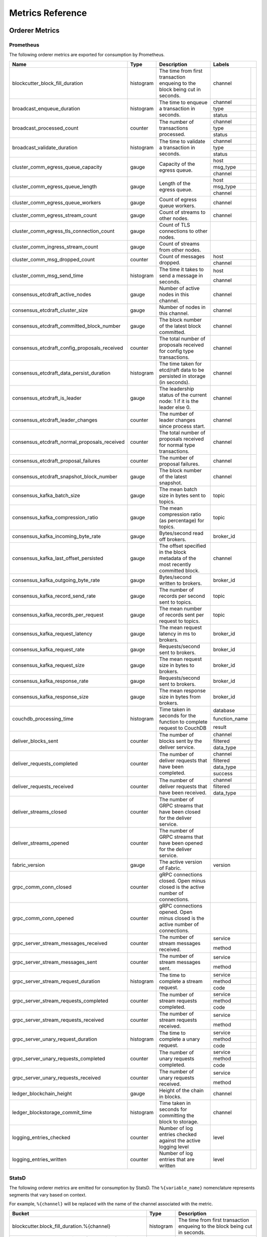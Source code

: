 Metrics Reference
=================

Orderer Metrics
---------------

Prometheus
~~~~~~~~~~

The following orderer metrics are exported for consumption by Prometheus.

+----------------------------------------------+-----------+------------------------------------------------------------+--------------------------------------------------------------------------------+
| Name                                         | Type      | Description                                                | Labels                                                                         |
+==============================================+===========+============================================================+===============+================================================================+
| blockcutter_block_fill_duration              | histogram | The time from first transaction enqueing to the block      | channel       |                                                                |
|                                              |           | being cut in seconds.                                      |               |                                                                |
+----------------------------------------------+-----------+------------------------------------------------------------+---------------+----------------------------------------------------------------+
| broadcast_enqueue_duration                   | histogram | The time to enqueue a transaction in seconds.              | channel       |                                                                |
|                                              |           |                                                            +---------------+----------------------------------------------------------------+
|                                              |           |                                                            | type          |                                                                |
|                                              |           |                                                            +---------------+----------------------------------------------------------------+
|                                              |           |                                                            | status        |                                                                |
+----------------------------------------------+-----------+------------------------------------------------------------+---------------+----------------------------------------------------------------+
| broadcast_processed_count                    | counter   | The number of transactions processed.                      | channel       |                                                                |
|                                              |           |                                                            +---------------+----------------------------------------------------------------+
|                                              |           |                                                            | type          |                                                                |
|                                              |           |                                                            +---------------+----------------------------------------------------------------+
|                                              |           |                                                            | status        |                                                                |
+----------------------------------------------+-----------+------------------------------------------------------------+---------------+----------------------------------------------------------------+
| broadcast_validate_duration                  | histogram | The time to validate a transaction in seconds.             | channel       |                                                                |
|                                              |           |                                                            +---------------+----------------------------------------------------------------+
|                                              |           |                                                            | type          |                                                                |
|                                              |           |                                                            +---------------+----------------------------------------------------------------+
|                                              |           |                                                            | status        |                                                                |
+----------------------------------------------+-----------+------------------------------------------------------------+---------------+----------------------------------------------------------------+
| cluster_comm_egress_queue_capacity           | gauge     | Capacity of the egress queue.                              | host          |                                                                |
|                                              |           |                                                            +---------------+----------------------------------------------------------------+
|                                              |           |                                                            | msg_type      |                                                                |
|                                              |           |                                                            +---------------+----------------------------------------------------------------+
|                                              |           |                                                            | channel       |                                                                |
+----------------------------------------------+-----------+------------------------------------------------------------+---------------+----------------------------------------------------------------+
| cluster_comm_egress_queue_length             | gauge     | Length of the egress queue.                                | host          |                                                                |
|                                              |           |                                                            +---------------+----------------------------------------------------------------+
|                                              |           |                                                            | msg_type      |                                                                |
|                                              |           |                                                            +---------------+----------------------------------------------------------------+
|                                              |           |                                                            | channel       |                                                                |
+----------------------------------------------+-----------+------------------------------------------------------------+---------------+----------------------------------------------------------------+
| cluster_comm_egress_queue_workers            | gauge     | Count of egress queue workers.                             | channel       |                                                                |
+----------------------------------------------+-----------+------------------------------------------------------------+---------------+----------------------------------------------------------------+
| cluster_comm_egress_stream_count             | gauge     | Count of streams to other nodes.                           | channel       |                                                                |
+----------------------------------------------+-----------+------------------------------------------------------------+---------------+----------------------------------------------------------------+
| cluster_comm_egress_tls_connection_count     | gauge     | Count of TLS connections to other nodes.                   |               |                                                                |
+----------------------------------------------+-----------+------------------------------------------------------------+---------------+----------------------------------------------------------------+
| cluster_comm_ingress_stream_count            | gauge     | Count of streams from other nodes.                         |               |                                                                |
+----------------------------------------------+-----------+------------------------------------------------------------+---------------+----------------------------------------------------------------+
| cluster_comm_msg_dropped_count               | counter   | Count of messages dropped.                                 | host          |                                                                |
|                                              |           |                                                            +---------------+----------------------------------------------------------------+
|                                              |           |                                                            | channel       |                                                                |
+----------------------------------------------+-----------+------------------------------------------------------------+---------------+----------------------------------------------------------------+
| cluster_comm_msg_send_time                   | histogram | The time it takes to send a message in seconds.            | host          |                                                                |
|                                              |           |                                                            +---------------+----------------------------------------------------------------+
|                                              |           |                                                            | channel       |                                                                |
+----------------------------------------------+-----------+------------------------------------------------------------+---------------+----------------------------------------------------------------+
| consensus_etcdraft_active_nodes              | gauge     | Number of active nodes in this channel.                    | channel       |                                                                |
+----------------------------------------------+-----------+------------------------------------------------------------+---------------+----------------------------------------------------------------+
| consensus_etcdraft_cluster_size              | gauge     | Number of nodes in this channel.                           | channel       |                                                                |
+----------------------------------------------+-----------+------------------------------------------------------------+---------------+----------------------------------------------------------------+
| consensus_etcdraft_committed_block_number    | gauge     | The block number of the latest block committed.            | channel       |                                                                |
+----------------------------------------------+-----------+------------------------------------------------------------+---------------+----------------------------------------------------------------+
| consensus_etcdraft_config_proposals_received | counter   | The total number of proposals received for config type     | channel       |                                                                |
|                                              |           | transactions.                                              |               |                                                                |
+----------------------------------------------+-----------+------------------------------------------------------------+---------------+----------------------------------------------------------------+
| consensus_etcdraft_data_persist_duration     | histogram | The time taken for etcd/raft data to be persisted in       | channel       |                                                                |
|                                              |           | storage (in seconds).                                      |               |                                                                |
+----------------------------------------------+-----------+------------------------------------------------------------+---------------+----------------------------------------------------------------+
| consensus_etcdraft_is_leader                 | gauge     | The leadership status of the current node: 1 if it is the  | channel       |                                                                |
|                                              |           | leader else 0.                                             |               |                                                                |
+----------------------------------------------+-----------+------------------------------------------------------------+---------------+----------------------------------------------------------------+
| consensus_etcdraft_leader_changes            | counter   | The number of leader changes since process start.          | channel       |                                                                |
+----------------------------------------------+-----------+------------------------------------------------------------+---------------+----------------------------------------------------------------+
| consensus_etcdraft_normal_proposals_received | counter   | The total number of proposals received for normal type     | channel       |                                                                |
|                                              |           | transactions.                                              |               |                                                                |
+----------------------------------------------+-----------+------------------------------------------------------------+---------------+----------------------------------------------------------------+
| consensus_etcdraft_proposal_failures         | counter   | The number of proposal failures.                           | channel       |                                                                |
+----------------------------------------------+-----------+------------------------------------------------------------+---------------+----------------------------------------------------------------+
| consensus_etcdraft_snapshot_block_number     | gauge     | The block number of the latest snapshot.                   | channel       |                                                                |
+----------------------------------------------+-----------+------------------------------------------------------------+---------------+----------------------------------------------------------------+
| consensus_kafka_batch_size                   | gauge     | The mean batch size in bytes sent to topics.               | topic         |                                                                |
+----------------------------------------------+-----------+------------------------------------------------------------+---------------+----------------------------------------------------------------+
| consensus_kafka_compression_ratio            | gauge     | The mean compression ratio (as percentage) for topics.     | topic         |                                                                |
+----------------------------------------------+-----------+------------------------------------------------------------+---------------+----------------------------------------------------------------+
| consensus_kafka_incoming_byte_rate           | gauge     | Bytes/second read off brokers.                             | broker_id     |                                                                |
+----------------------------------------------+-----------+------------------------------------------------------------+---------------+----------------------------------------------------------------+
| consensus_kafka_last_offset_persisted        | gauge     | The offset specified in the block metadata of the most     | channel       |                                                                |
|                                              |           | recently committed block.                                  |               |                                                                |
+----------------------------------------------+-----------+------------------------------------------------------------+---------------+----------------------------------------------------------------+
| consensus_kafka_outgoing_byte_rate           | gauge     | Bytes/second written to brokers.                           | broker_id     |                                                                |
+----------------------------------------------+-----------+------------------------------------------------------------+---------------+----------------------------------------------------------------+
| consensus_kafka_record_send_rate             | gauge     | The number of records per second sent to topics.           | topic         |                                                                |
+----------------------------------------------+-----------+------------------------------------------------------------+---------------+----------------------------------------------------------------+
| consensus_kafka_records_per_request          | gauge     | The mean number of records sent per request to topics.     | topic         |                                                                |
+----------------------------------------------+-----------+------------------------------------------------------------+---------------+----------------------------------------------------------------+
| consensus_kafka_request_latency              | gauge     | The mean request latency in ms to brokers.                 | broker_id     |                                                                |
+----------------------------------------------+-----------+------------------------------------------------------------+---------------+----------------------------------------------------------------+
| consensus_kafka_request_rate                 | gauge     | Requests/second sent to brokers.                           | broker_id     |                                                                |
+----------------------------------------------+-----------+------------------------------------------------------------+---------------+----------------------------------------------------------------+
| consensus_kafka_request_size                 | gauge     | The mean request size in bytes to brokers.                 | broker_id     |                                                                |
+----------------------------------------------+-----------+------------------------------------------------------------+---------------+----------------------------------------------------------------+
| consensus_kafka_response_rate                | gauge     | Requests/second sent to brokers.                           | broker_id     |                                                                |
+----------------------------------------------+-----------+------------------------------------------------------------+---------------+----------------------------------------------------------------+
| consensus_kafka_response_size                | gauge     | The mean response size in bytes from brokers.              | broker_id     |                                                                |
+----------------------------------------------+-----------+------------------------------------------------------------+---------------+----------------------------------------------------------------+
| couchdb_processing_time                      | histogram | Time taken in seconds for the function to complete request | database      |                                                                |
|                                              |           | to CouchDB                                                 +---------------+----------------------------------------------------------------+
|                                              |           |                                                            | function_name |                                                                |
|                                              |           |                                                            +---------------+----------------------------------------------------------------+
|                                              |           |                                                            | result        |                                                                |
+----------------------------------------------+-----------+------------------------------------------------------------+---------------+----------------------------------------------------------------+
| deliver_blocks_sent                          | counter   | The number of blocks sent by the deliver service.          | channel       |                                                                |
|                                              |           |                                                            +---------------+----------------------------------------------------------------+
|                                              |           |                                                            | filtered      |                                                                |
|                                              |           |                                                            +---------------+----------------------------------------------------------------+
|                                              |           |                                                            | data_type     |                                                                |
+----------------------------------------------+-----------+------------------------------------------------------------+---------------+----------------------------------------------------------------+
| deliver_requests_completed                   | counter   | The number of deliver requests that have been completed.   | channel       |                                                                |
|                                              |           |                                                            +---------------+----------------------------------------------------------------+
|                                              |           |                                                            | filtered      |                                                                |
|                                              |           |                                                            +---------------+----------------------------------------------------------------+
|                                              |           |                                                            | data_type     |                                                                |
|                                              |           |                                                            +---------------+----------------------------------------------------------------+
|                                              |           |                                                            | success       |                                                                |
+----------------------------------------------+-----------+------------------------------------------------------------+---------------+----------------------------------------------------------------+
| deliver_requests_received                    | counter   | The number of deliver requests that have been received.    | channel       |                                                                |
|                                              |           |                                                            +---------------+----------------------------------------------------------------+
|                                              |           |                                                            | filtered      |                                                                |
|                                              |           |                                                            +---------------+----------------------------------------------------------------+
|                                              |           |                                                            | data_type     |                                                                |
+----------------------------------------------+-----------+------------------------------------------------------------+---------------+----------------------------------------------------------------+
| deliver_streams_closed                       | counter   | The number of GRPC streams that have been closed for the   |               |                                                                |
|                                              |           | deliver service.                                           |               |                                                                |
+----------------------------------------------+-----------+------------------------------------------------------------+---------------+----------------------------------------------------------------+
| deliver_streams_opened                       | counter   | The number of GRPC streams that have been opened for the   |               |                                                                |
|                                              |           | deliver service.                                           |               |                                                                |
+----------------------------------------------+-----------+------------------------------------------------------------+---------------+----------------------------------------------------------------+
| fabric_version                               | gauge     | The active version of Fabric.                              | version       |                                                                |
+----------------------------------------------+-----------+------------------------------------------------------------+---------------+----------------------------------------------------------------+
| grpc_comm_conn_closed                        | counter   | gRPC connections closed. Open minus closed is the active   |               |                                                                |
|                                              |           | number of connections.                                     |               |                                                                |
+----------------------------------------------+-----------+------------------------------------------------------------+---------------+----------------------------------------------------------------+
| grpc_comm_conn_opened                        | counter   | gRPC connections opened. Open minus closed is the active   |               |                                                                |
|                                              |           | number of connections.                                     |               |                                                                |
+----------------------------------------------+-----------+------------------------------------------------------------+---------------+----------------------------------------------------------------+
| grpc_server_stream_messages_received         | counter   | The number of stream messages received.                    | service       |                                                                |
|                                              |           |                                                            +---------------+----------------------------------------------------------------+
|                                              |           |                                                            | method        |                                                                |
+----------------------------------------------+-----------+------------------------------------------------------------+---------------+----------------------------------------------------------------+
| grpc_server_stream_messages_sent             | counter   | The number of stream messages sent.                        | service       |                                                                |
|                                              |           |                                                            +---------------+----------------------------------------------------------------+
|                                              |           |                                                            | method        |                                                                |
+----------------------------------------------+-----------+------------------------------------------------------------+---------------+----------------------------------------------------------------+
| grpc_server_stream_request_duration          | histogram | The time to complete a stream request.                     | service       |                                                                |
|                                              |           |                                                            +---------------+----------------------------------------------------------------+
|                                              |           |                                                            | method        |                                                                |
|                                              |           |                                                            +---------------+----------------------------------------------------------------+
|                                              |           |                                                            | code          |                                                                |
+----------------------------------------------+-----------+------------------------------------------------------------+---------------+----------------------------------------------------------------+
| grpc_server_stream_requests_completed        | counter   | The number of stream requests completed.                   | service       |                                                                |
|                                              |           |                                                            +---------------+----------------------------------------------------------------+
|                                              |           |                                                            | method        |                                                                |
|                                              |           |                                                            +---------------+----------------------------------------------------------------+
|                                              |           |                                                            | code          |                                                                |
+----------------------------------------------+-----------+------------------------------------------------------------+---------------+----------------------------------------------------------------+
| grpc_server_stream_requests_received         | counter   | The number of stream requests received.                    | service       |                                                                |
|                                              |           |                                                            +---------------+----------------------------------------------------------------+
|                                              |           |                                                            | method        |                                                                |
+----------------------------------------------+-----------+------------------------------------------------------------+---------------+----------------------------------------------------------------+
| grpc_server_unary_request_duration           | histogram | The time to complete a unary request.                      | service       |                                                                |
|                                              |           |                                                            +---------------+----------------------------------------------------------------+
|                                              |           |                                                            | method        |                                                                |
|                                              |           |                                                            +---------------+----------------------------------------------------------------+
|                                              |           |                                                            | code          |                                                                |
+----------------------------------------------+-----------+------------------------------------------------------------+---------------+----------------------------------------------------------------+
| grpc_server_unary_requests_completed         | counter   | The number of unary requests completed.                    | service       |                                                                |
|                                              |           |                                                            +---------------+----------------------------------------------------------------+
|                                              |           |                                                            | method        |                                                                |
|                                              |           |                                                            +---------------+----------------------------------------------------------------+
|                                              |           |                                                            | code          |                                                                |
+----------------------------------------------+-----------+------------------------------------------------------------+---------------+----------------------------------------------------------------+
| grpc_server_unary_requests_received          | counter   | The number of unary requests received.                     | service       |                                                                |
|                                              |           |                                                            +---------------+----------------------------------------------------------------+
|                                              |           |                                                            | method        |                                                                |
+----------------------------------------------+-----------+------------------------------------------------------------+---------------+----------------------------------------------------------------+
| ledger_blockchain_height                     | gauge     | Height of the chain in blocks.                             | channel       |                                                                |
+----------------------------------------------+-----------+------------------------------------------------------------+---------------+----------------------------------------------------------------+
| ledger_blockstorage_commit_time              | histogram | Time taken in seconds for committing the block to storage. | channel       |                                                                |
+----------------------------------------------+-----------+------------------------------------------------------------+---------------+----------------------------------------------------------------+
| logging_entries_checked                      | counter   | Number of log entries checked against the active logging   | level         |                                                                |
|                                              |           | level                                                      |               |                                                                |
+----------------------------------------------+-----------+------------------------------------------------------------+---------------+----------------------------------------------------------------+
| logging_entries_written                      | counter   | Number of log entries that are written                     | level         |                                                                |
+----------------------------------------------+-----------+------------------------------------------------------------+---------------+----------------------------------------------------------------+

StatsD
~~~~~~

The following orderer metrics are emitted for consumption by StatsD. The
``%{variable_name}`` nomenclature represents segments that vary based on
context.

For example, ``%{channel}`` will be replaced with the name of the channel
associated with the metric.

+---------------------------------------------------------------------------+-----------+------------------------------------------------------------+
| Bucket                                                                    | Type      | Description                                                |
+===========================================================================+===========+============================================================+
| blockcutter.block_fill_duration.%{channel}                                | histogram | The time from first transaction enqueing to the block      |
|                                                                           |           | being cut in seconds.                                      |
+---------------------------------------------------------------------------+-----------+------------------------------------------------------------+
| broadcast.enqueue_duration.%{channel}.%{type}.%{status}                   | histogram | The time to enqueue a transaction in seconds.              |
+---------------------------------------------------------------------------+-----------+------------------------------------------------------------+
| broadcast.processed_count.%{channel}.%{type}.%{status}                    | counter   | The number of transactions processed.                      |
+---------------------------------------------------------------------------+-----------+------------------------------------------------------------+
| broadcast.validate_duration.%{channel}.%{type}.%{status}                  | histogram | The time to validate a transaction in seconds.             |
+---------------------------------------------------------------------------+-----------+------------------------------------------------------------+
| cluster.comm.egress_queue_capacity.%{host}.%{msg_type}.%{channel}         | gauge     | Capacity of the egress queue.                              |
+---------------------------------------------------------------------------+-----------+------------------------------------------------------------+
| cluster.comm.egress_queue_length.%{host}.%{msg_type}.%{channel}           | gauge     | Length of the egress queue.                                |
+---------------------------------------------------------------------------+-----------+------------------------------------------------------------+
| cluster.comm.egress_queue_workers.%{channel}                              | gauge     | Count of egress queue workers.                             |
+---------------------------------------------------------------------------+-----------+------------------------------------------------------------+
| cluster.comm.egress_stream_count.%{channel}                               | gauge     | Count of streams to other nodes.                           |
+---------------------------------------------------------------------------+-----------+------------------------------------------------------------+
| cluster.comm.egress_tls_connection_count                                  | gauge     | Count of TLS connections to other nodes.                   |
+---------------------------------------------------------------------------+-----------+------------------------------------------------------------+
| cluster.comm.ingress_stream_count                                         | gauge     | Count of streams from other nodes.                         |
+---------------------------------------------------------------------------+-----------+------------------------------------------------------------+
| cluster.comm.msg_dropped_count.%{host}.%{channel}                         | counter   | Count of messages dropped.                                 |
+---------------------------------------------------------------------------+-----------+------------------------------------------------------------+
| cluster.comm.msg_send_time.%{host}.%{channel}                             | histogram | The time it takes to send a message in seconds.            |
+---------------------------------------------------------------------------+-----------+------------------------------------------------------------+
| consensus.etcdraft.active_nodes.%{channel}                                | gauge     | Number of active nodes in this channel.                    |
+---------------------------------------------------------------------------+-----------+------------------------------------------------------------+
| consensus.etcdraft.cluster_size.%{channel}                                | gauge     | Number of nodes in this channel.                           |
+---------------------------------------------------------------------------+-----------+------------------------------------------------------------+
| consensus.etcdraft.committed_block_number.%{channel}                      | gauge     | The block number of the latest block committed.            |
+---------------------------------------------------------------------------+-----------+------------------------------------------------------------+
| consensus.etcdraft.config_proposals_received.%{channel}                   | counter   | The total number of proposals received for config type     |
|                                                                           |           | transactions.                                              |
+---------------------------------------------------------------------------+-----------+------------------------------------------------------------+
| consensus.etcdraft.data_persist_duration.%{channel}                       | histogram | The time taken for etcd/raft data to be persisted in       |
|                                                                           |           | storage (in seconds).                                      |
+---------------------------------------------------------------------------+-----------+------------------------------------------------------------+
| consensus.etcdraft.is_leader.%{channel}                                   | gauge     | The leadership status of the current node: 1 if it is the  |
|                                                                           |           | leader else 0.                                             |
+---------------------------------------------------------------------------+-----------+------------------------------------------------------------+
| consensus.etcdraft.leader_changes.%{channel}                              | counter   | The number of leader changes since process start.          |
+---------------------------------------------------------------------------+-----------+------------------------------------------------------------+
| consensus.etcdraft.normal_proposals_received.%{channel}                   | counter   | The total number of proposals received for normal type     |
|                                                                           |           | transactions.                                              |
+---------------------------------------------------------------------------+-----------+------------------------------------------------------------+
| consensus.etcdraft.proposal_failures.%{channel}                           | counter   | The number of proposal failures.                           |
+---------------------------------------------------------------------------+-----------+------------------------------------------------------------+
| consensus.etcdraft.snapshot_block_number.%{channel}                       | gauge     | The block number of the latest snapshot.                   |
+---------------------------------------------------------------------------+-----------+------------------------------------------------------------+
| consensus.kafka.batch_size.%{topic}                                       | gauge     | The mean batch size in bytes sent to topics.               |
+---------------------------------------------------------------------------+-----------+------------------------------------------------------------+
| consensus.kafka.compression_ratio.%{topic}                                | gauge     | The mean compression ratio (as percentage) for topics.     |
+---------------------------------------------------------------------------+-----------+------------------------------------------------------------+
| consensus.kafka.incoming_byte_rate.%{broker_id}                           | gauge     | Bytes/second read off brokers.                             |
+---------------------------------------------------------------------------+-----------+------------------------------------------------------------+
| consensus.kafka.last_offset_persisted.%{channel}                          | gauge     | The offset specified in the block metadata of the most     |
|                                                                           |           | recently committed block.                                  |
+---------------------------------------------------------------------------+-----------+------------------------------------------------------------+
| consensus.kafka.outgoing_byte_rate.%{broker_id}                           | gauge     | Bytes/second written to brokers.                           |
+---------------------------------------------------------------------------+-----------+------------------------------------------------------------+
| consensus.kafka.record_send_rate.%{topic}                                 | gauge     | The number of records per second sent to topics.           |
+---------------------------------------------------------------------------+-----------+------------------------------------------------------------+
| consensus.kafka.records_per_request.%{topic}                              | gauge     | The mean number of records sent per request to topics.     |
+---------------------------------------------------------------------------+-----------+------------------------------------------------------------+
| consensus.kafka.request_latency.%{broker_id}                              | gauge     | The mean request latency in ms to brokers.                 |
+---------------------------------------------------------------------------+-----------+------------------------------------------------------------+
| consensus.kafka.request_rate.%{broker_id}                                 | gauge     | Requests/second sent to brokers.                           |
+---------------------------------------------------------------------------+-----------+------------------------------------------------------------+
| consensus.kafka.request_size.%{broker_id}                                 | gauge     | The mean request size in bytes to brokers.                 |
+---------------------------------------------------------------------------+-----------+------------------------------------------------------------+
| consensus.kafka.response_rate.%{broker_id}                                | gauge     | Requests/second sent to brokers.                           |
+---------------------------------------------------------------------------+-----------+------------------------------------------------------------+
| consensus.kafka.response_size.%{broker_id}                                | gauge     | The mean response size in bytes from brokers.              |
+---------------------------------------------------------------------------+-----------+------------------------------------------------------------+
| couchdb.processing_time.%{database}.%{function_name}.%{result}            | histogram | Time taken in seconds for the function to complete request |
|                                                                           |           | to CouchDB                                                 |
+---------------------------------------------------------------------------+-----------+------------------------------------------------------------+
| deliver.blocks_sent.%{channel}.%{filtered}.%{data_type}                   | counter   | The number of blocks sent by the deliver service.          |
+---------------------------------------------------------------------------+-----------+------------------------------------------------------------+
| deliver.requests_completed.%{channel}.%{filtered}.%{data_type}.%{success} | counter   | The number of deliver requests that have been completed.   |
+---------------------------------------------------------------------------+-----------+------------------------------------------------------------+
| deliver.requests_received.%{channel}.%{filtered}.%{data_type}             | counter   | The number of deliver requests that have been received.    |
+---------------------------------------------------------------------------+-----------+------------------------------------------------------------+
| deliver.streams_closed                                                    | counter   | The number of GRPC streams that have been closed for the   |
|                                                                           |           | deliver service.                                           |
+---------------------------------------------------------------------------+-----------+------------------------------------------------------------+
| deliver.streams_opened                                                    | counter   | The number of GRPC streams that have been opened for the   |
|                                                                           |           | deliver service.                                           |
+---------------------------------------------------------------------------+-----------+------------------------------------------------------------+
| fabric_version.%{version}                                                 | gauge     | The active version of Fabric.                              |
+---------------------------------------------------------------------------+-----------+------------------------------------------------------------+
| grpc.comm.conn_closed                                                     | counter   | gRPC connections closed. Open minus closed is the active   |
|                                                                           |           | number of connections.                                     |
+---------------------------------------------------------------------------+-----------+------------------------------------------------------------+
| grpc.comm.conn_opened                                                     | counter   | gRPC connections opened. Open minus closed is the active   |
|                                                                           |           | number of connections.                                     |
+---------------------------------------------------------------------------+-----------+------------------------------------------------------------+
| grpc.server.stream_messages_received.%{service}.%{method}                 | counter   | The number of stream messages received.                    |
+---------------------------------------------------------------------------+-----------+------------------------------------------------------------+
| grpc.server.stream_messages_sent.%{service}.%{method}                     | counter   | The number of stream messages sent.                        |
+---------------------------------------------------------------------------+-----------+------------------------------------------------------------+
| grpc.server.stream_request_duration.%{service}.%{method}.%{code}          | histogram | The time to complete a stream request.                     |
+---------------------------------------------------------------------------+-----------+------------------------------------------------------------+
| grpc.server.stream_requests_completed.%{service}.%{method}.%{code}        | counter   | The number of stream requests completed.                   |
+---------------------------------------------------------------------------+-----------+------------------------------------------------------------+
| grpc.server.stream_requests_received.%{service}.%{method}                 | counter   | The number of stream requests received.                    |
+---------------------------------------------------------------------------+-----------+------------------------------------------------------------+
| grpc.server.unary_request_duration.%{service}.%{method}.%{code}           | histogram | The time to complete a unary request.                      |
+---------------------------------------------------------------------------+-----------+------------------------------------------------------------+
| grpc.server.unary_requests_completed.%{service}.%{method}.%{code}         | counter   | The number of unary requests completed.                    |
+---------------------------------------------------------------------------+-----------+------------------------------------------------------------+
| grpc.server.unary_requests_received.%{service}.%{method}                  | counter   | The number of unary requests received.                     |
+---------------------------------------------------------------------------+-----------+------------------------------------------------------------+
| ledger.blockchain_height.%{channel}                                       | gauge     | Height of the chain in blocks.                             |
+---------------------------------------------------------------------------+-----------+------------------------------------------------------------+
| ledger.blockstorage_commit_time.%{channel}                                | histogram | Time taken in seconds for committing the block to storage. |
+---------------------------------------------------------------------------+-----------+------------------------------------------------------------+
| logging.entries_checked.%{level}                                          | counter   | Number of log entries checked against the active logging   |
|                                                                           |           | level                                                      |
+---------------------------------------------------------------------------+-----------+------------------------------------------------------------+
| logging.entries_written.%{level}                                          | counter   | Number of log entries that are written                     |
+---------------------------------------------------------------------------+-----------+------------------------------------------------------------+

Peer Metrics
------------

Prometheus
~~~~~~~~~~

The following peer metrics are exported for consumption by Prometheus.

+-----------------------------------------------------+-----------+------------------------------------------------------------+--------------------------------------------------------------------------------+
| Name                                                | Type      | Description                                                | Labels                                                                         |
+=====================================================+===========+============================================================+==================+=============================================================+
| chaincode_execute_timeouts                          | counter   | The number of chaincode executions (Init or Invoke) that   | chaincode        |                                                             |
|                                                     |           | have timed out.                                            |                  |                                                             |
+-----------------------------------------------------+-----------+------------------------------------------------------------+------------------+-------------------------------------------------------------+
| chaincode_launch_duration                           | histogram | The time to launch a chaincode.                            | chaincode        |                                                             |
|                                                     |           |                                                            +------------------+-------------------------------------------------------------+
|                                                     |           |                                                            | success          |                                                             |
+-----------------------------------------------------+-----------+------------------------------------------------------------+------------------+-------------------------------------------------------------+
| chaincode_launch_failures                           | counter   | The number of chaincode launches that have failed.         | chaincode        |                                                             |
+-----------------------------------------------------+-----------+------------------------------------------------------------+------------------+-------------------------------------------------------------+
| chaincode_launch_timeouts                           | counter   | The number of chaincode launches that have timed out.      | chaincode        |                                                             |
+-----------------------------------------------------+-----------+------------------------------------------------------------+------------------+-------------------------------------------------------------+
| chaincode_shim_request_duration                     | histogram | The time to complete chaincode shim requests.              | type             |                                                             |
|                                                     |           |                                                            +------------------+-------------------------------------------------------------+
|                                                     |           |                                                            | channel          |                                                             |
|                                                     |           |                                                            +------------------+-------------------------------------------------------------+
|                                                     |           |                                                            | chaincode        |                                                             |
|                                                     |           |                                                            +------------------+-------------------------------------------------------------+
|                                                     |           |                                                            | success          |                                                             |
+-----------------------------------------------------+-----------+------------------------------------------------------------+------------------+-------------------------------------------------------------+
| chaincode_shim_requests_completed                   | counter   | The number of chaincode shim requests completed.           | type             |                                                             |
|                                                     |           |                                                            +------------------+-------------------------------------------------------------+
|                                                     |           |                                                            | channel          |                                                             |
|                                                     |           |                                                            +------------------+-------------------------------------------------------------+
|                                                     |           |                                                            | chaincode        |                                                             |
|                                                     |           |                                                            +------------------+-------------------------------------------------------------+
|                                                     |           |                                                            | success          |                                                             |
+-----------------------------------------------------+-----------+------------------------------------------------------------+------------------+-------------------------------------------------------------+
| chaincode_shim_requests_received                    | counter   | The number of chaincode shim requests received.            | type             |                                                             |
|                                                     |           |                                                            +------------------+-------------------------------------------------------------+
|                                                     |           |                                                            | channel          |                                                             |
|                                                     |           |                                                            +------------------+-------------------------------------------------------------+
|                                                     |           |                                                            | chaincode        |                                                             |
+-----------------------------------------------------+-----------+------------------------------------------------------------+------------------+-------------------------------------------------------------+
| couchdb_processing_time                             | histogram | Time taken in seconds for the function to complete request | database         |                                                             |
|                                                     |           | to CouchDB                                                 +------------------+-------------------------------------------------------------+
|                                                     |           |                                                            | function_name    |                                                             |
|                                                     |           |                                                            +------------------+-------------------------------------------------------------+
|                                                     |           |                                                            | result           |                                                             |
+-----------------------------------------------------+-----------+------------------------------------------------------------+------------------+-------------------------------------------------------------+
| deliver_blocks_sent                                 | counter   | The number of blocks sent by the deliver service.          | channel          |                                                             |
|                                                     |           |                                                            +------------------+-------------------------------------------------------------+
|                                                     |           |                                                            | filtered         |                                                             |
|                                                     |           |                                                            +------------------+-------------------------------------------------------------+
|                                                     |           |                                                            | data_type        |                                                             |
+-----------------------------------------------------+-----------+------------------------------------------------------------+------------------+-------------------------------------------------------------+
| deliver_requests_completed                          | counter   | The number of deliver requests that have been completed.   | channel          |                                                             |
|                                                     |           |                                                            +------------------+-------------------------------------------------------------+
|                                                     |           |                                                            | filtered         |                                                             |
|                                                     |           |                                                            +------------------+-------------------------------------------------------------+
|                                                     |           |                                                            | data_type        |                                                             |
|                                                     |           |                                                            +------------------+-------------------------------------------------------------+
|                                                     |           |                                                            | success          |                                                             |
+-----------------------------------------------------+-----------+------------------------------------------------------------+------------------+-------------------------------------------------------------+
| deliver_requests_received                           | counter   | The number of deliver requests that have been received.    | channel          |                                                             |
|                                                     |           |                                                            +------------------+-------------------------------------------------------------+
|                                                     |           |                                                            | filtered         |                                                             |
|                                                     |           |                                                            +------------------+-------------------------------------------------------------+
|                                                     |           |                                                            | data_type        |                                                             |
+-----------------------------------------------------+-----------+------------------------------------------------------------+------------------+-------------------------------------------------------------+
| deliver_streams_closed                              | counter   | The number of GRPC streams that have been closed for the   |                  |                                                             |
|                                                     |           | deliver service.                                           |                  |                                                             |
+-----------------------------------------------------+-----------+------------------------------------------------------------+------------------+-------------------------------------------------------------+
| deliver_streams_opened                              | counter   | The number of GRPC streams that have been opened for the   |                  |                                                             |
|                                                     |           | deliver service.                                           |                  |                                                             |
+-----------------------------------------------------+-----------+------------------------------------------------------------+------------------+-------------------------------------------------------------+
| dockercontroller_chaincode_container_build_duration | histogram | The time to build a chaincode image in seconds.            | chaincode        |                                                             |
|                                                     |           |                                                            +------------------+-------------------------------------------------------------+
|                                                     |           |                                                            | success          |                                                             |
+-----------------------------------------------------+-----------+------------------------------------------------------------+------------------+-------------------------------------------------------------+
| endorser_chaincode_instantiation_failures           | counter   | The number of chaincode instantiations or upgrade that     | channel          |                                                             |
|                                                     |           | have failed.                                               +------------------+-------------------------------------------------------------+
|                                                     |           |                                                            | chaincode        |                                                             |
+-----------------------------------------------------+-----------+------------------------------------------------------------+------------------+-------------------------------------------------------------+
| endorser_duplicate_transaction_failures             | counter   | The number of failed proposals due to duplicate            | channel          |                                                             |
|                                                     |           | transaction ID.                                            +------------------+-------------------------------------------------------------+
|                                                     |           |                                                            | chaincode        |                                                             |
+-----------------------------------------------------+-----------+------------------------------------------------------------+------------------+-------------------------------------------------------------+
| endorser_endorsement_failures                       | counter   | The number of failed endorsements.                         | channel          |                                                             |
|                                                     |           |                                                            +------------------+-------------------------------------------------------------+
|                                                     |           |                                                            | chaincode        |                                                             |
|                                                     |           |                                                            +------------------+-------------------------------------------------------------+
|                                                     |           |                                                            | chaincodeerror   |                                                             |
+-----------------------------------------------------+-----------+------------------------------------------------------------+------------------+-------------------------------------------------------------+
| endorser_proposal_acl_failures                      | counter   | The number of proposals that failed ACL checks.            | channel          |                                                             |
|                                                     |           |                                                            +------------------+-------------------------------------------------------------+
|                                                     |           |                                                            | chaincode        |                                                             |
+-----------------------------------------------------+-----------+------------------------------------------------------------+------------------+-------------------------------------------------------------+
| endorser_proposal_duration                          | histogram | The time to complete a proposal.                           | channel          |                                                             |
|                                                     |           |                                                            +------------------+-------------------------------------------------------------+
|                                                     |           |                                                            | chaincode        |                                                             |
|                                                     |           |                                                            +------------------+-------------------------------------------------------------+
|                                                     |           |                                                            | success          |                                                             |
+-----------------------------------------------------+-----------+------------------------------------------------------------+------------------+-------------------------------------------------------------+
| endorser_proposal_validation_failures               | counter   | The number of proposals that have failed initial           |                  |                                                             |
|                                                     |           | validation.                                                |                  |                                                             |
+-----------------------------------------------------+-----------+------------------------------------------------------------+------------------+-------------------------------------------------------------+
| endorser_proposals_received                         | counter   | The number of proposals received.                          |                  |                                                             |
+-----------------------------------------------------+-----------+------------------------------------------------------------+------------------+-------------------------------------------------------------+
| endorser_successful_proposals                       | counter   | The number of successful proposals.                        |                  |                                                             |
+-----------------------------------------------------+-----------+------------------------------------------------------------+------------------+-------------------------------------------------------------+
| fabric_version                                      | gauge     | The active version of Fabric.                              | version          |                                                             |
+-----------------------------------------------------+-----------+------------------------------------------------------------+------------------+-------------------------------------------------------------+
| gossip_comm_messages_received                       | counter   | Number of messages received                                |                  |                                                             |
+-----------------------------------------------------+-----------+------------------------------------------------------------+------------------+-------------------------------------------------------------+
| gossip_comm_messages_sent                           | counter   | Number of messages sent                                    |                  |                                                             |
+-----------------------------------------------------+-----------+------------------------------------------------------------+------------------+-------------------------------------------------------------+
| gossip_comm_overflow_count                          | counter   | Number of outgoing queue buffer overflows                  |                  |                                                             |
+-----------------------------------------------------+-----------+------------------------------------------------------------+------------------+-------------------------------------------------------------+
| gossip_leader_election_leader                       | gauge     | Peer is leader (1) or follower (0)                         | channel          |                                                             |
+-----------------------------------------------------+-----------+------------------------------------------------------------+------------------+-------------------------------------------------------------+
| gossip_membership_total_peers_known                 | gauge     | Total known peers                                          | channel          |                                                             |
+-----------------------------------------------------+-----------+------------------------------------------------------------+------------------+-------------------------------------------------------------+
| gossip_payload_buffer_size                          | gauge     | Size of the payload buffer                                 | channel          |                                                             |
+-----------------------------------------------------+-----------+------------------------------------------------------------+------------------+-------------------------------------------------------------+
| gossip_privdata_commit_block_duration               | histogram | Time it takes to commit private data and the corresponding | channel          |                                                             |
|                                                     |           | block (in seconds)                                         |                  |                                                             |
+-----------------------------------------------------+-----------+------------------------------------------------------------+------------------+-------------------------------------------------------------+
| gossip_privdata_fetch_duration                      | histogram | Time it takes to fetch missing private data from peers (in | channel          |                                                             |
|                                                     |           | seconds)                                                   |                  |                                                             |
+-----------------------------------------------------+-----------+------------------------------------------------------------+------------------+-------------------------------------------------------------+
| gossip_privdata_list_missing_duration               | histogram | Time it takes to list the missing private data (in         | channel          |                                                             |
|                                                     |           | seconds)                                                   |                  |                                                             |
+-----------------------------------------------------+-----------+------------------------------------------------------------+------------------+-------------------------------------------------------------+
| gossip_privdata_pull_duration                       | histogram | Time it takes to pull a missing private data element (in   | channel          |                                                             |
|                                                     |           | seconds)                                                   |                  |                                                             |
+-----------------------------------------------------+-----------+------------------------------------------------------------+------------------+-------------------------------------------------------------+
| gossip_privdata_purge_duration                      | histogram | Time it takes to purge private data (in seconds)           | channel          |                                                             |
+-----------------------------------------------------+-----------+------------------------------------------------------------+------------------+-------------------------------------------------------------+
| gossip_privdata_reconciliation_duration             | histogram | Time it takes for reconciliation to complete (in seconds)  | channel          |                                                             |
+-----------------------------------------------------+-----------+------------------------------------------------------------+------------------+-------------------------------------------------------------+
| gossip_privdata_retrieve_duration                   | histogram | Time it takes to retrieve missing private data elements    | channel          |                                                             |
|                                                     |           | from the ledger (in seconds)                               |                  |                                                             |
+-----------------------------------------------------+-----------+------------------------------------------------------------+------------------+-------------------------------------------------------------+
| gossip_privdata_send_duration                       | histogram | Time it takes to send a missing private data element (in   | channel          |                                                             |
|                                                     |           | seconds)                                                   |                  |                                                             |
+-----------------------------------------------------+-----------+------------------------------------------------------------+------------------+-------------------------------------------------------------+
| gossip_privdata_validation_duration                 | histogram | Time it takes to validate a block (in seconds)             | channel          |                                                             |
+-----------------------------------------------------+-----------+------------------------------------------------------------+------------------+-------------------------------------------------------------+
| gossip_state_commit_duration                        | histogram | Time it takes to commit a block in seconds                 | channel          |                                                             |
+-----------------------------------------------------+-----------+------------------------------------------------------------+------------------+-------------------------------------------------------------+
| gossip_state_height                                 | gauge     | Current ledger height                                      | channel          |                                                             |
+-----------------------------------------------------+-----------+------------------------------------------------------------+------------------+-------------------------------------------------------------+
| grpc_comm_conn_closed                               | counter   | gRPC connections closed. Open minus closed is the active   |                  |                                                             |
|                                                     |           | number of connections.                                     |                  |                                                             |
+-----------------------------------------------------+-----------+------------------------------------------------------------+------------------+-------------------------------------------------------------+
| grpc_comm_conn_opened                               | counter   | gRPC connections opened. Open minus closed is the active   |                  |                                                             |
|                                                     |           | number of connections.                                     |                  |                                                             |
+-----------------------------------------------------+-----------+------------------------------------------------------------+------------------+-------------------------------------------------------------+
| grpc_server_stream_messages_received                | counter   | The number of stream messages received.                    | service          |                                                             |
|                                                     |           |                                                            +------------------+-------------------------------------------------------------+
|                                                     |           |                                                            | method           |                                                             |
+-----------------------------------------------------+-----------+------------------------------------------------------------+------------------+-------------------------------------------------------------+
| grpc_server_stream_messages_sent                    | counter   | The number of stream messages sent.                        | service          |                                                             |
|                                                     |           |                                                            +------------------+-------------------------------------------------------------+
|                                                     |           |                                                            | method           |                                                             |
+-----------------------------------------------------+-----------+------------------------------------------------------------+------------------+-------------------------------------------------------------+
| grpc_server_stream_request_duration                 | histogram | The time to complete a stream request.                     | service          |                                                             |
|                                                     |           |                                                            +------------------+-------------------------------------------------------------+
|                                                     |           |                                                            | method           |                                                             |
|                                                     |           |                                                            +------------------+-------------------------------------------------------------+
|                                                     |           |                                                            | code             |                                                             |
+-----------------------------------------------------+-----------+------------------------------------------------------------+------------------+-------------------------------------------------------------+
| grpc_server_stream_requests_completed               | counter   | The number of stream requests completed.                   | service          |                                                             |
|                                                     |           |                                                            +------------------+-------------------------------------------------------------+
|                                                     |           |                                                            | method           |                                                             |
|                                                     |           |                                                            +------------------+-------------------------------------------------------------+
|                                                     |           |                                                            | code             |                                                             |
+-----------------------------------------------------+-----------+------------------------------------------------------------+------------------+-------------------------------------------------------------+
| grpc_server_stream_requests_received                | counter   | The number of stream requests received.                    | service          |                                                             |
|                                                     |           |                                                            +------------------+-------------------------------------------------------------+
|                                                     |           |                                                            | method           |                                                             |
+-----------------------------------------------------+-----------+------------------------------------------------------------+------------------+-------------------------------------------------------------+
| grpc_server_unary_request_duration                  | histogram | The time to complete a unary request.                      | service          |                                                             |
|                                                     |           |                                                            +------------------+-------------------------------------------------------------+
|                                                     |           |                                                            | method           |                                                             |
|                                                     |           |                                                            +------------------+-------------------------------------------------------------+
|                                                     |           |                                                            | code             |                                                             |
+-----------------------------------------------------+-----------+------------------------------------------------------------+------------------+-------------------------------------------------------------+
| grpc_server_unary_requests_completed                | counter   | The number of unary requests completed.                    | service          |                                                             |
|                                                     |           |                                                            +------------------+-------------------------------------------------------------+
|                                                     |           |                                                            | method           |                                                             |
|                                                     |           |                                                            +------------------+-------------------------------------------------------------+
|                                                     |           |                                                            | code             |                                                             |
+-----------------------------------------------------+-----------+------------------------------------------------------------+------------------+-------------------------------------------------------------+
| grpc_server_unary_requests_received                 | counter   | The number of unary requests received.                     | service          |                                                             |
|                                                     |           |                                                            +------------------+-------------------------------------------------------------+
|                                                     |           |                                                            | method           |                                                             |
+-----------------------------------------------------+-----------+------------------------------------------------------------+------------------+-------------------------------------------------------------+
| ledger_block_processing_time                        | histogram | Time taken in seconds for ledger block processing.         | channel          |                                                             |
+-----------------------------------------------------+-----------+------------------------------------------------------------+------------------+-------------------------------------------------------------+
| ledger_blockchain_height                            | gauge     | Height of the chain in blocks.                             | channel          |                                                             |
+-----------------------------------------------------+-----------+------------------------------------------------------------+------------------+-------------------------------------------------------------+
| ledger_blockstorage_and_pvtdata_commit_time         | histogram | Time taken in seconds for committing the block and private | channel          |                                                             |
|                                                     |           | data to storage.                                           |                  |                                                             |
+-----------------------------------------------------+-----------+------------------------------------------------------------+------------------+-------------------------------------------------------------+
| ledger_blockstorage_commit_time                     | histogram | Time taken in seconds for committing the block to storage. | channel          |                                                             |
+-----------------------------------------------------+-----------+------------------------------------------------------------+------------------+-------------------------------------------------------------+
| ledger_statedb_commit_time                          | histogram | Time taken in seconds for committing block changes to      | channel          |                                                             |
|                                                     |           | state db.                                                  |                  |                                                             |
+-----------------------------------------------------+-----------+------------------------------------------------------------+------------------+-------------------------------------------------------------+
| ledger_transaction_count                            | counter   | Number of transactions processed.                          | channel          |                                                             |
|                                                     |           |                                                            +------------------+-------------------------------------------------------------+
|                                                     |           |                                                            | transaction_type |                                                             |
|                                                     |           |                                                            +------------------+-------------------------------------------------------------+
|                                                     |           |                                                            | chaincode        |                                                             |
|                                                     |           |                                                            +------------------+-------------------------------------------------------------+
|                                                     |           |                                                            | validation_code  |                                                             |
+-----------------------------------------------------+-----------+------------------------------------------------------------+------------------+-------------------------------------------------------------+
| logging_entries_checked                             | counter   | Number of log entries checked against the active logging   | level            |                                                             |
|                                                     |           | level                                                      |                  |                                                             |
+-----------------------------------------------------+-----------+------------------------------------------------------------+------------------+-------------------------------------------------------------+
| logging_entries_written                             | counter   | Number of log entries that are written                     | level            |                                                             |
+-----------------------------------------------------+-----------+------------------------------------------------------------+------------------+-------------------------------------------------------------+

StatsD
~~~~~~

The following peer metrics are emitted for consumption by StatsD. The
``%{variable_name}`` nomenclature represents segments that vary based on
context.

For example, ``%{channel}`` will be replaced with the name of the channel
associated with the metric.

+-----------------------------------------------------------------------------------------+-----------+------------------------------------------------------------+
| Bucket                                                                                  | Type      | Description                                                |
+=========================================================================================+===========+============================================================+
| chaincode.execute_timeouts.%{chaincode}                                                 | counter   | The number of chaincode executions (Init or Invoke) that   |
|                                                                                         |           | have timed out.                                            |
+-----------------------------------------------------------------------------------------+-----------+------------------------------------------------------------+
| chaincode.launch_duration.%{chaincode}.%{success}                                       | histogram | The time to launch a chaincode.                            |
+-----------------------------------------------------------------------------------------+-----------+------------------------------------------------------------+
| chaincode.launch_failures.%{chaincode}                                                  | counter   | The number of chaincode launches that have failed.         |
+-----------------------------------------------------------------------------------------+-----------+------------------------------------------------------------+
| chaincode.launch_timeouts.%{chaincode}                                                  | counter   | The number of chaincode launches that have timed out.      |
+-----------------------------------------------------------------------------------------+-----------+------------------------------------------------------------+
| chaincode.shim_request_duration.%{type}.%{channel}.%{chaincode}.%{success}              | histogram | The time to complete chaincode shim requests.              |
+-----------------------------------------------------------------------------------------+-----------+------------------------------------------------------------+
| chaincode.shim_requests_completed.%{type}.%{channel}.%{chaincode}.%{success}            | counter   | The number of chaincode shim requests completed.           |
+-----------------------------------------------------------------------------------------+-----------+------------------------------------------------------------+
| chaincode.shim_requests_received.%{type}.%{channel}.%{chaincode}                        | counter   | The number of chaincode shim requests received.            |
+-----------------------------------------------------------------------------------------+-----------+------------------------------------------------------------+
| couchdb.processing_time.%{database}.%{function_name}.%{result}                          | histogram | Time taken in seconds for the function to complete request |
|                                                                                         |           | to CouchDB                                                 |
+-----------------------------------------------------------------------------------------+-----------+------------------------------------------------------------+
| deliver.blocks_sent.%{channel}.%{filtered}.%{data_type}                                 | counter   | The number of blocks sent by the deliver service.          |
+-----------------------------------------------------------------------------------------+-----------+------------------------------------------------------------+
| deliver.requests_completed.%{channel}.%{filtered}.%{data_type}.%{success}               | counter   | The number of deliver requests that have been completed.   |
+-----------------------------------------------------------------------------------------+-----------+------------------------------------------------------------+
| deliver.requests_received.%{channel}.%{filtered}.%{data_type}                           | counter   | The number of deliver requests that have been received.    |
+-----------------------------------------------------------------------------------------+-----------+------------------------------------------------------------+
| deliver.streams_closed                                                                  | counter   | The number of GRPC streams that have been closed for the   |
|                                                                                         |           | deliver service.                                           |
+-----------------------------------------------------------------------------------------+-----------+------------------------------------------------------------+
| deliver.streams_opened                                                                  | counter   | The number of GRPC streams that have been opened for the   |
|                                                                                         |           | deliver service.                                           |
+-----------------------------------------------------------------------------------------+-----------+------------------------------------------------------------+
| dockercontroller.chaincode_container_build_duration.%{chaincode}.%{success}             | histogram | The time to build a chaincode image in seconds.            |
+-----------------------------------------------------------------------------------------+-----------+------------------------------------------------------------+
| endorser.chaincode_instantiation_failures.%{channel}.%{chaincode}                       | counter   | The number of chaincode instantiations or upgrade that     |
|                                                                                         |           | have failed.                                               |
+-----------------------------------------------------------------------------------------+-----------+------------------------------------------------------------+
| endorser.duplicate_transaction_failures.%{channel}.%{chaincode}                         | counter   | The number of failed proposals due to duplicate            |
|                                                                                         |           | transaction ID.                                            |
+-----------------------------------------------------------------------------------------+-----------+------------------------------------------------------------+
| endorser.endorsement_failures.%{channel}.%{chaincode}.%{chaincodeerror}                 | counter   | The number of failed endorsements.                         |
+-----------------------------------------------------------------------------------------+-----------+------------------------------------------------------------+
| endorser.proposal_acl_failures.%{channel}.%{chaincode}                                  | counter   | The number of proposals that failed ACL checks.            |
+-----------------------------------------------------------------------------------------+-----------+------------------------------------------------------------+
| endorser.proposal_duration.%{channel}.%{chaincode}.%{success}                           | histogram | The time to complete a proposal.                           |
+-----------------------------------------------------------------------------------------+-----------+------------------------------------------------------------+
| endorser.proposal_validation_failures                                                   | counter   | The number of proposals that have failed initial           |
|                                                                                         |           | validation.                                                |
+-----------------------------------------------------------------------------------------+-----------+------------------------------------------------------------+
| endorser.proposals_received                                                             | counter   | The number of proposals received.                          |
+-----------------------------------------------------------------------------------------+-----------+------------------------------------------------------------+
| endorser.successful_proposals                                                           | counter   | The number of successful proposals.                        |
+-----------------------------------------------------------------------------------------+-----------+------------------------------------------------------------+
| fabric_version.%{version}                                                               | gauge     | The active version of Fabric.                              |
+-----------------------------------------------------------------------------------------+-----------+------------------------------------------------------------+
| gossip.comm.messages_received                                                           | counter   | Number of messages received                                |
+-----------------------------------------------------------------------------------------+-----------+------------------------------------------------------------+
| gossip.comm.messages_sent                                                               | counter   | Number of messages sent                                    |
+-----------------------------------------------------------------------------------------+-----------+------------------------------------------------------------+
| gossip.comm.overflow_count                                                              | counter   | Number of outgoing queue buffer overflows                  |
+-----------------------------------------------------------------------------------------+-----------+------------------------------------------------------------+
| gossip.leader_election.leader.%{channel}                                                | gauge     | Peer is leader (1) or follower (0)                         |
+-----------------------------------------------------------------------------------------+-----------+------------------------------------------------------------+
| gossip.membership.total_peers_known.%{channel}                                          | gauge     | Total known peers                                          |
+-----------------------------------------------------------------------------------------+-----------+------------------------------------------------------------+
| gossip.payload_buffer.size.%{channel}                                                   | gauge     | Size of the payload buffer                                 |
+-----------------------------------------------------------------------------------------+-----------+------------------------------------------------------------+
| gossip.privdata.commit_block_duration.%{channel}                                        | histogram | Time it takes to commit private data and the corresponding |
|                                                                                         |           | block (in seconds)                                         |
+-----------------------------------------------------------------------------------------+-----------+------------------------------------------------------------+
| gossip.privdata.fetch_duration.%{channel}                                               | histogram | Time it takes to fetch missing private data from peers (in |
|                                                                                         |           | seconds)                                                   |
+-----------------------------------------------------------------------------------------+-----------+------------------------------------------------------------+
| gossip.privdata.list_missing_duration.%{channel}                                        | histogram | Time it takes to list the missing private data (in         |
|                                                                                         |           | seconds)                                                   |
+-----------------------------------------------------------------------------------------+-----------+------------------------------------------------------------+
| gossip.privdata.pull_duration.%{channel}                                                | histogram | Time it takes to pull a missing private data element (in   |
|                                                                                         |           | seconds)                                                   |
+-----------------------------------------------------------------------------------------+-----------+------------------------------------------------------------+
| gossip.privdata.purge_duration.%{channel}                                               | histogram | Time it takes to purge private data (in seconds)           |
+-----------------------------------------------------------------------------------------+-----------+------------------------------------------------------------+
| gossip.privdata.reconciliation_duration.%{channel}                                      | histogram | Time it takes for reconciliation to complete (in seconds)  |
+-----------------------------------------------------------------------------------------+-----------+------------------------------------------------------------+
| gossip.privdata.retrieve_duration.%{channel}                                            | histogram | Time it takes to retrieve missing private data elements    |
|                                                                                         |           | from the ledger (in seconds)                               |
+-----------------------------------------------------------------------------------------+-----------+------------------------------------------------------------+
| gossip.privdata.send_duration.%{channel}                                                | histogram | Time it takes to send a missing private data element (in   |
|                                                                                         |           | seconds)                                                   |
+-----------------------------------------------------------------------------------------+-----------+------------------------------------------------------------+
| gossip.privdata.validation_duration.%{channel}                                          | histogram | Time it takes to validate a block (in seconds)             |
+-----------------------------------------------------------------------------------------+-----------+------------------------------------------------------------+
| gossip.state.commit_duration.%{channel}                                                 | histogram | Time it takes to commit a block in seconds                 |
+-----------------------------------------------------------------------------------------+-----------+------------------------------------------------------------+
| gossip.state.height.%{channel}                                                          | gauge     | Current ledger height                                      |
+-----------------------------------------------------------------------------------------+-----------+------------------------------------------------------------+
| grpc.comm.conn_closed                                                                   | counter   | gRPC connections closed. Open minus closed is the active   |
|                                                                                         |           | number of connections.                                     |
+-----------------------------------------------------------------------------------------+-----------+------------------------------------------------------------+
| grpc.comm.conn_opened                                                                   | counter   | gRPC connections opened. Open minus closed is the active   |
|                                                                                         |           | number of connections.                                     |
+-----------------------------------------------------------------------------------------+-----------+------------------------------------------------------------+
| grpc.server.stream_messages_received.%{service}.%{method}                               | counter   | The number of stream messages received.                    |
+-----------------------------------------------------------------------------------------+-----------+------------------------------------------------------------+
| grpc.server.stream_messages_sent.%{service}.%{method}                                   | counter   | The number of stream messages sent.                        |
+-----------------------------------------------------------------------------------------+-----------+------------------------------------------------------------+
| grpc.server.stream_request_duration.%{service}.%{method}.%{code}                        | histogram | The time to complete a stream request.                     |
+-----------------------------------------------------------------------------------------+-----------+------------------------------------------------------------+
| grpc.server.stream_requests_completed.%{service}.%{method}.%{code}                      | counter   | The number of stream requests completed.                   |
+-----------------------------------------------------------------------------------------+-----------+------------------------------------------------------------+
| grpc.server.stream_requests_received.%{service}.%{method}                               | counter   | The number of stream requests received.                    |
+-----------------------------------------------------------------------------------------+-----------+------------------------------------------------------------+
| grpc.server.unary_request_duration.%{service}.%{method}.%{code}                         | histogram | The time to complete a unary request.                      |
+-----------------------------------------------------------------------------------------+-----------+------------------------------------------------------------+
| grpc.server.unary_requests_completed.%{service}.%{method}.%{code}                       | counter   | The number of unary requests completed.                    |
+-----------------------------------------------------------------------------------------+-----------+------------------------------------------------------------+
| grpc.server.unary_requests_received.%{service}.%{method}                                | counter   | The number of unary requests received.                     |
+-----------------------------------------------------------------------------------------+-----------+------------------------------------------------------------+
| ledger.block_processing_time.%{channel}                                                 | histogram | Time taken in seconds for ledger block processing.         |
+-----------------------------------------------------------------------------------------+-----------+------------------------------------------------------------+
| ledger.blockchain_height.%{channel}                                                     | gauge     | Height of the chain in blocks.                             |
+-----------------------------------------------------------------------------------------+-----------+------------------------------------------------------------+
| ledger.blockstorage_and_pvtdata_commit_time.%{channel}                                  | histogram | Time taken in seconds for committing the block and private |
|                                                                                         |           | data to storage.                                           |
+-----------------------------------------------------------------------------------------+-----------+------------------------------------------------------------+
| ledger.blockstorage_commit_time.%{channel}                                              | histogram | Time taken in seconds for committing the block to storage. |
+-----------------------------------------------------------------------------------------+-----------+------------------------------------------------------------+
| ledger.statedb_commit_time.%{channel}                                                   | histogram | Time taken in seconds for committing block changes to      |
|                                                                                         |           | state db.                                                  |
+-----------------------------------------------------------------------------------------+-----------+------------------------------------------------------------+
| ledger.transaction_count.%{channel}.%{transaction_type}.%{chaincode}.%{validation_code} | counter   | Number of transactions processed.                          |
+-----------------------------------------------------------------------------------------+-----------+------------------------------------------------------------+
| logging.entries_checked.%{level}                                                        | counter   | Number of log entries checked against the active logging   |
|                                                                                         |           | level                                                      |
+-----------------------------------------------------------------------------------------+-----------+------------------------------------------------------------+
| logging.entries_written.%{level}                                                        | counter   | Number of log entries that are written                     |
+-----------------------------------------------------------------------------------------+-----------+------------------------------------------------------------+

.. Licensed under Creative Commons Attribution 4.0 International License
   https://creativecommons.org/licenses/by/4.0/
